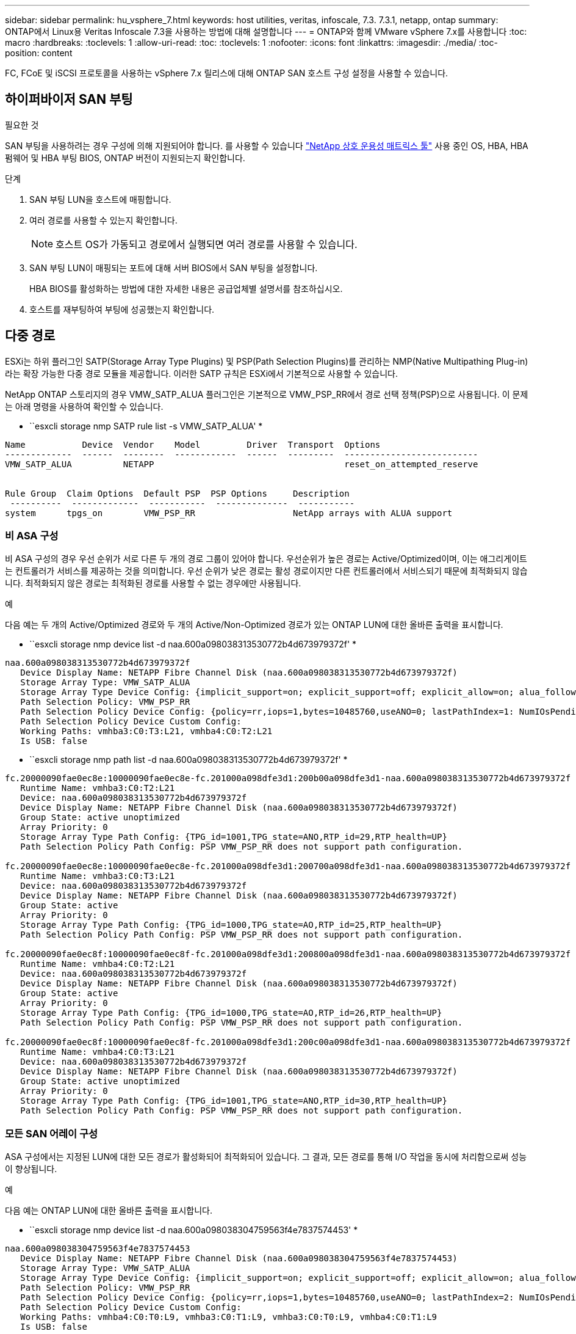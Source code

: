 ---
sidebar: sidebar 
permalink: hu_vsphere_7.html 
keywords: host utilities, veritas, infoscale, 7.3. 7.3.1, netapp, ontap 
summary: ONTAP에서 Linux용 Veritas Infoscale 7.3을 사용하는 방법에 대해 설명합니다 
---
= ONTAP와 함께 VMware vSphere 7.x를 사용합니다
:toc: macro
:hardbreaks:
:toclevels: 1
:allow-uri-read: 
:toc: 
:toclevels: 1
:nofooter: 
:icons: font
:linkattrs: 
:imagesdir: ./media/
:toc-position: content


[role="lead"]
FC, FCoE 및 iSCSI 프로토콜을 사용하는 vSphere 7.x 릴리스에 대해 ONTAP SAN 호스트 구성 설정을 사용할 수 있습니다.



== 하이퍼바이저 SAN 부팅

.필요한 것
SAN 부팅을 사용하려는 경우 구성에 의해 지원되어야 합니다. 를 사용할 수 있습니다 https://mysupport.netapp.com/matrix/imt.jsp?components=65623;64703;&solution=1&isHWU&src=IMT["NetApp 상호 운용성 매트릭스 툴"^] 사용 중인 OS, HBA, HBA 펌웨어 및 HBA 부팅 BIOS, ONTAP 버전이 지원되는지 확인합니다.

.단계
. SAN 부팅 LUN을 호스트에 매핑합니다.
. 여러 경로를 사용할 수 있는지 확인합니다.
+

NOTE: 호스트 OS가 가동되고 경로에서 실행되면 여러 경로를 사용할 수 있습니다.

. SAN 부팅 LUN이 매핑되는 포트에 대해 서버 BIOS에서 SAN 부팅을 설정합니다.
+
HBA BIOS를 활성화하는 방법에 대한 자세한 내용은 공급업체별 설명서를 참조하십시오.

. 호스트를 재부팅하여 부팅에 성공했는지 확인합니다.




== 다중 경로

ESXi는 하위 플러그인 SATP(Storage Array Type Plugins) 및 PSP(Path Selection Plugins)를 관리하는 NMP(Native Multipathing Plug-in)라는 확장 가능한 다중 경로 모듈을 제공합니다. 이러한 SATP 규칙은 ESXi에서 기본적으로 사용할 수 있습니다.

NetApp ONTAP 스토리지의 경우 VMW_SATP_ALUA 플러그인은 기본적으로 VMW_PSP_RR에서 경로 선택 정책(PSP)으로 사용됩니다. 이 문제는 아래 명령을 사용하여 확인할 수 있습니다.

* ``esxcli storage nmp SATP rule list -s VMW_SATP_ALUA' *

[listing]
----
Name           Device  Vendor    Model         Driver  Transport  Options
-------------  ------  --------  ------------  ------  ---------  --------------------------
VMW_SATP_ALUA          NETAPP                                     reset_on_attempted_reserve


Rule Group  Claim Options  Default PSP  PSP Options     Description
 ----------  -------------  -----------  --------------  -----------
system      tpgs_on        VMW_PSP_RR                   NetApp arrays with ALUA support
----


=== 비 ASA 구성

비 ASA 구성의 경우 우선 순위가 서로 다른 두 개의 경로 그룹이 있어야 합니다. 우선순위가 높은 경로는 Active/Optimized이며, 이는 애그리게이트는 컨트롤러가 서비스를 제공하는 것을 의미합니다. 우선 순위가 낮은 경로는 활성 경로이지만 다른 컨트롤러에서 서비스되기 때문에 최적화되지 않습니다. 최적화되지 않은 경로는 최적화된 경로를 사용할 수 없는 경우에만 사용됩니다.

.예
다음 예는 두 개의 Active/Optimized 경로와 두 개의 Active/Non-Optimized 경로가 있는 ONTAP LUN에 대한 올바른 출력을 표시합니다.

* ``esxcli storage nmp device list -d naa.600a098038313530772b4d673979372f' *

[listing]
----
naa.600a098038313530772b4d673979372f
   Device Display Name: NETAPP Fibre Channel Disk (naa.600a098038313530772b4d673979372f)
   Storage Array Type: VMW_SATP_ALUA
   Storage Array Type Device Config: {implicit_support=on; explicit_support=off; explicit_allow=on; alua_followover=on; action_OnRetryErrors=off; {TPG_id=1000,TPG_state=AO}{TPG_id=1001,TPG_state=ANO}}
   Path Selection Policy: VMW_PSP_RR
   Path Selection Policy Device Config: {policy=rr,iops=1,bytes=10485760,useANO=0; lastPathIndex=1: NumIOsPending=0,numBytesPending=0}
   Path Selection Policy Device Custom Config:
   Working Paths: vmhba3:C0:T3:L21, vmhba4:C0:T2:L21
   Is USB: false
----
* ``esxcli storage nmp path list -d naa.600a098038313530772b4d673979372f' *

[listing]
----
fc.20000090fae0ec8e:10000090fae0ec8e-fc.201000a098dfe3d1:200b00a098dfe3d1-naa.600a098038313530772b4d673979372f
   Runtime Name: vmhba3:C0:T2:L21
   Device: naa.600a098038313530772b4d673979372f
   Device Display Name: NETAPP Fibre Channel Disk (naa.600a098038313530772b4d673979372f)
   Group State: active unoptimized
   Array Priority: 0
   Storage Array Type Path Config: {TPG_id=1001,TPG_state=ANO,RTP_id=29,RTP_health=UP}
   Path Selection Policy Path Config: PSP VMW_PSP_RR does not support path configuration.

fc.20000090fae0ec8e:10000090fae0ec8e-fc.201000a098dfe3d1:200700a098dfe3d1-naa.600a098038313530772b4d673979372f
   Runtime Name: vmhba3:C0:T3:L21
   Device: naa.600a098038313530772b4d673979372f
   Device Display Name: NETAPP Fibre Channel Disk (naa.600a098038313530772b4d673979372f)
   Group State: active
   Array Priority: 0
   Storage Array Type Path Config: {TPG_id=1000,TPG_state=AO,RTP_id=25,RTP_health=UP}
   Path Selection Policy Path Config: PSP VMW_PSP_RR does not support path configuration.

fc.20000090fae0ec8f:10000090fae0ec8f-fc.201000a098dfe3d1:200800a098dfe3d1-naa.600a098038313530772b4d673979372f
   Runtime Name: vmhba4:C0:T2:L21
   Device: naa.600a098038313530772b4d673979372f
   Device Display Name: NETAPP Fibre Channel Disk (naa.600a098038313530772b4d673979372f)
   Group State: active
   Array Priority: 0
   Storage Array Type Path Config: {TPG_id=1000,TPG_state=AO,RTP_id=26,RTP_health=UP}
   Path Selection Policy Path Config: PSP VMW_PSP_RR does not support path configuration.

fc.20000090fae0ec8f:10000090fae0ec8f-fc.201000a098dfe3d1:200c00a098dfe3d1-naa.600a098038313530772b4d673979372f
   Runtime Name: vmhba4:C0:T3:L21
   Device: naa.600a098038313530772b4d673979372f
   Device Display Name: NETAPP Fibre Channel Disk (naa.600a098038313530772b4d673979372f)
   Group State: active unoptimized
   Array Priority: 0
   Storage Array Type Path Config: {TPG_id=1001,TPG_state=ANO,RTP_id=30,RTP_health=UP}
   Path Selection Policy Path Config: PSP VMW_PSP_RR does not support path configuration.
----


=== 모든 SAN 어레이 구성

ASA 구성에서는 지정된 LUN에 대한 모든 경로가 활성화되어 최적화되어 있습니다. 그 결과, 모든 경로를 통해 I/O 작업을 동시에 처리함으로써 성능이 향상됩니다.

.예
다음 예는 ONTAP LUN에 대한 올바른 출력을 표시합니다.

* ``esxcli storage nmp device list -d naa.600a098038304759563f4e7837574453' *

[listing]
----
naa.600a098038304759563f4e7837574453
   Device Display Name: NETAPP Fibre Channel Disk (naa.600a098038304759563f4e7837574453)
   Storage Array Type: VMW_SATP_ALUA
   Storage Array Type Device Config: {implicit_support=on; explicit_support=off; explicit_allow=on; alua_followover=on; action_OnRetryErrors=off; {TPG_id=1001,TPG_state=AO}{TPG_id=1000,TPG_state=AO}}
   Path Selection Policy: VMW_PSP_RR
   Path Selection Policy Device Config: {policy=rr,iops=1,bytes=10485760,useANO=0; lastPathIndex=2: NumIOsPending=0,numBytesPending=0}
   Path Selection Policy Device Custom Config:
   Working Paths: vmhba4:C0:T0:L9, vmhba3:C0:T1:L9, vmhba3:C0:T0:L9, vmhba4:C0:T1:L9
   Is USB: false
----
* ``esxcli storage nmp device list -d naa.600a098038304759563f4e7837574453' *

[listing]
----
fc.20000024ff171d37:21000024ff171d37-fc.202300a098ea5e27:204a00a098ea5e27-naa.600a098038304759563f4e7837574453
   Runtime Name: vmhba4:C0:T0:L9
   Device: naa.600a098038304759563f4e7837574453
   Device Display Name: NETAPP Fibre Channel Disk (naa.600a098038304759563f4e7837574453)
   Group State: active
   Array Priority: 0
   Storage Array Type Path Config: {TPG_id=1000,TPG_state=AO,RTP_id=6,RTP_health=UP}
   Path Selection Policy Path Config: PSP VMW_PSP_RR does not support path configuration.

fc.20000024ff171d36:21000024ff171d36-fc.202300a098ea5e27:201d00a098ea5e27-naa.600a098038304759563f4e7837574453
   Runtime Name: vmhba3:C0:T1:L9
   Device: naa.600a098038304759563f4e7837574453
   Device Display Name: NETAPP Fibre Channel Disk (naa.600a098038304759563f4e7837574453)
   Group State: active
   Array Priority: 0
   Storage Array Type Path Config: {TPG_id=1001,TPG_state=AO,RTP_id=3,RTP_health=UP}
   Path Selection Policy Path Config: PSP VMW_PSP_RR does not support path configuration.

fc.20000024ff171d36:21000024ff171d36-fc.202300a098ea5e27:201b00a098ea5e27-naa.600a098038304759563f4e7837574453
   Runtime Name: vmhba3:C0:T0:L9
   Device: naa.600a098038304759563f4e7837574453
   Device Display Name: NETAPP Fibre Channel Disk (naa.600a098038304759563f4e7837574453)
   Group State: active
   Array Priority: 0
   Storage Array Type Path Config: {TPG_id=1000,TPG_state=AO,RTP_id=1,RTP_health=UP}
   Path Selection Policy Path Config: PSP VMW_PSP_RR does not support path configuration.

fc.20000024ff171d37:21000024ff171d37-fc.202300a098ea5e27:201e00a098ea5e27-naa.600a098038304759563f4e7837574453
   Runtime Name: vmhba4:C0:T1:L9
   Device: naa.600a098038304759563f4e7837574453
   Device Display Name: NETAPP Fibre Channel Disk (naa.600a098038304759563f4e7837574453)
   Group State: active
   Array Priority: 0
   Storage Array Type Path Config: {TPG_id=1001,TPG_state=AO,RTP_id=4,RTP_health=UP}
   Path Selection Policy Path Config: PSP VMW_PSP_RR does not support path configuration.
----


== VVOL

VVOL(가상 볼륨)은 가상 머신(VM) 디스크와 해당 스냅샷 및 고속 클론에 해당하는 VMware 오브젝트 유형입니다.

VMware vSphere용 ONTAP 툴에는 VMware vCenter가 VVOL 기반 스토리지를 활용할 수 있도록 통합 지점을 제공하는 ONTAP용 VASA Provider가 포함되어 있습니다. ONTAP 툴 OVA를 구축하면 vCenter Server에 자동으로 등록되고 VASA Provider가 설정됩니다.

vCenter 사용자 인터페이스를 사용하여 VVol 데이터 저장소를 생성하는 경우 Vols를 데이터 저장소의 백업 저장소로 생성하는 방법을 안내합니다. VVOL 데이터 저장소 내의 VVOL은 PE(프로토콜 엔드포인트)를 사용하여 ESXi 호스트에 의해 액세스합니다. SAN 환경에서는 PE로 사용하기 위해 데이터 저장소의 각 FlexVol에 4MB LUN이 하나씩 생성됩니다. SAN PE는 관리 논리 유닛(ALU)입니다. VVol은 SLU(법인논리 단위)입니다.

VVOL을 사용할 때는 다음을 비롯한 SAN 환경에 대한 표준 요구사항 및 모범 사례가 적용됩니다(이에 국한되지 않음).

. 사용하려는 SVM당 각 노드에 SAN LIF를 하나 이상 생성합니다. Best Practice는 노드당 최소 2개를 생성하는 것이지만 필요한 만큼 생성하는 것이 아닙니다.
. 단일 장애 지점 제거 여러 가상 스위치를 사용할 때 NIC 팀을 사용하는 다른 네트워크 서브넷에서 여러 VMkernel 네트워크 인터페이스를 사용합니다. 또는 여러 물리적 스위치에 연결된 여러 물리적 NIC를 사용하여 HA를 제공하고 처리량을 높일 수 있습니다.
. 호스트 연결에 필요한 경우 조닝 및/또는 VLAN을 구성합니다.
. 필요한 모든 이니시에이터가 원하는 SVM의 타겟 LIF에 로그인되어 있는지 확인하십시오.



NOTE: VASA Provider를 사용하려면 VMware vSphere용 ONTAP 툴을 구축해야 합니다. VASA Provider가 여러분을 위한 igroup 설정을 모두 관리하므로 VVOL 환경에서 igroup을 생성하거나 관리할 필요가 없습니다.

현재 NetApp은 VVOL 설정을 기본값에서 변경하지 않는 것을 권장합니다.

을 참조하십시오 https://mysupport.netapp.com/matrix/imt.jsp?components=65623;64703;&solution=1&isHWU&src=IMT["NetApp 상호 운용성 매트릭스 툴"^] 특정 버전의 ONTAP 툴 또는 특정 버전의 vSphere 및 ONTAP를 위한 기존 VASA Provider에 대한 자세한 지원

VVOL 프로비저닝 및 관리에 대한 자세한 내용은 VMware vSphere용 ONTAP 툴 설명서도 참조하십시오 link:https://docs.netapp.com/us-en/netapp-solutions/virtualization/vsphere_ontap_ontap_for_vsphere.html["TR-4597 - ONTAP가 설치된 VMware vSphere"^] 및 link:https://www.netapp.com/pdf.html?item=/media/13555-tr4400pdf.pdf["TR-4400"^].



== 권장 설정



=== ATS 잠금

VAAI 호환 스토리지와 업그레이드된 VMFS5의 경우 ATS 잠금은 * 필수 * 이며 ONTAP LUN의 적절한 상호 운용성과 최적의 VMFS 공유 스토리지 I/O 성능을 위해 필요합니다. ATS 잠금 활성화에 대한 자세한 내용은 VMware 설명서를 참조하십시오.

[cols="4*"]
|===
| 설정 | 기본값 | ONTAP를 권장합니다 | 설명 


| HardwareAcceleratedLocking | 1 | 1 | ATS(Atomic Test and Set) 잠금을 사용하는 데 도움이 됩니다 


| 디스크 IOP | 1000입니다 | 1 | IOPS 제한: 라운드 로빈 PSP의 기본값은 IOPS 제한 1000입니다. 이 기본 사례에서는 1,000개의 I/O 작업이 실행된 후에 새 경로가 사용됩니다. 


| 디스크/QFullSampleSize | 0 | 32 | ESXi가 임계치 조절을 시작하기 전에 전체 또는 사용 중인 대기열 수입니다. 
|===

NOTE: UNMAP을 작동하기 위해 VMware vSphere에 매핑된 모든 LUN에 대해 공간 할당 설정을 활성화합니다. 자세한 내용은 ONTAP 설명서를 참조하십시오.



=== 게스트 OS 시간 초과

권장 게스트 OS 튜닝을 사용하여 가상 머신을 수동으로 구성할 수 있습니다. 업데이트 조정 후 업데이트를 적용하려면 게스트를 재부팅해야 합니다.

* GOS 시간 초과 값: *

[cols="2*"]
|===
| 게스트 OS 유형입니다 | 시간 초과 


| Linux 버전 | 디스크 시간 초과 = 60 


| Windows | 디스크 시간 초과 = 60 


| Solaris | 디스크 시간 초과 = 60 사용 중 재시도 = 300 준비 안 됨 재시도 = 300 재설정 재시도 = 30 최대 스로틀 = 32분 스로틀 = 8 
|===


=== 튜닝 가능한 vSphere 검증

다음 명령을 사용하여 HardwareAcceleratedLocking 설정을 확인합니다.

* "esxcli system settings advanced list--option/VMFS3/HardwareAcceleratedLocking" *

[listing]
----
   Path: /VMFS3/HardwareAcceleratedLocking
   Type: integer
   Int Value: 1
   Default Int Value: 1
   Min Value: 0
   Max Value: 1
   String Value:
   Default String Value:
   Valid Characters:
   Description: Enable hardware accelerated VMFS locking (requires compliant hardware). Please see http://kb.vmware.com/kb/2094604 before disabling this option.
----


=== 디스크 IOP 설정을 확인하는 중입니다

다음 명령을 사용하여 IOP 설정을 확인합니다.

* ``esxcli storage nmp device list -d naa.600a098038304731783f506670553355' *

[listing]
----
naa.600a098038304731783f506670553355
   Device Display Name: NETAPP Fibre Channel Disk (naa.600a098038304731783f506670553355)
   Storage Array Type: VMW_SATP_ALUA
   Storage Array Type Device Config: {implicit_support=on; explicit_support=off; explicit_allow=on; alua_followover=on; action_OnRetryErrors=off; {TPG_id=1000,TPG_state=ANO}{TPG_id=1001,TPG_state=AO}}
   Path Selection Policy: VMW_PSP_RR
   Path Selection Policy Device Config: {policy=rr,iops=1,bytes=10485760,useANO=0; lastPathIndex=0: NumIOsPending=0,numBytesPending=0}
   Path Selection Policy Device Custom Config:
   Working Paths: vmhba4:C0:T0:L82, vmhba3:C0:T0:L82
   Is USB: false
----


=== QFullSampleSize 유효성 검사

다음 명령을 사용하여 QFullSampleSize를 확인합니다

* "esxcli system settings advanced list--option /Disk/QFullSampleSize" *

[listing]
----
   Path: /Disk/QFullSampleSize
   Type: integer
   Int Value: 32
   Default Int Value: 0
   Min Value: 0
   Max Value: 64
   String Value:
   Default String Value:
   Valid Characters:
   Description: Default I/O samples to monitor for detecting non-transient queue full condition. Should be nonzero to enable queue depth throttling. Device specific QFull options will take precedence over this value if set.
----


== 알려진 문제

알려진 문제가 없습니다.

.관련 정보
* link:https://docs.netapp.com/us-en/netapp-solutions/virtualization/vsphere_ontap_ontap_for_vsphere.html["TR-4597 - ONTAP가 설치된 VMware vSphere"^]
* link:https://kb.vmware.com/s/article/2031038["NetApp MetroCluster(2031038)를 통한 VMware vSphere 5.x, 6.x 및 7.x 지원"^]
* link:https://kb.vmware.com/s/article/83370["VMware vMSC(vSphere Metro Storage Cluster)를 지원하는 NetApp ONTAP with NetApp SnapMirror SM-BC(Business Continuity)"^]

